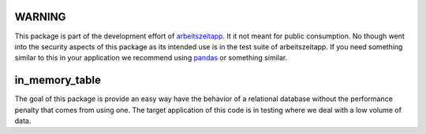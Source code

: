 WARNING
=======

This package is part of the development effort of `arbeitszeitapp
<https://github.com/arbeitszeit/arbeitszeitapp>`_. It it not meant for
public consumption. No though went into the security aspects of this
package as its intended use is in the test suite of arbeitszeitapp. If
you need something similar to this in your application we recommend
using `pandas <https://github.com/pandas-dev/pandas>`_ or something
similar.

in_memory_table
===============

The goal of this package is provide an easy way have the behavior of a
relational database without the performance penalty that comes from
using one. The target application of this code is in testing where we
deal with a low volume of data.
